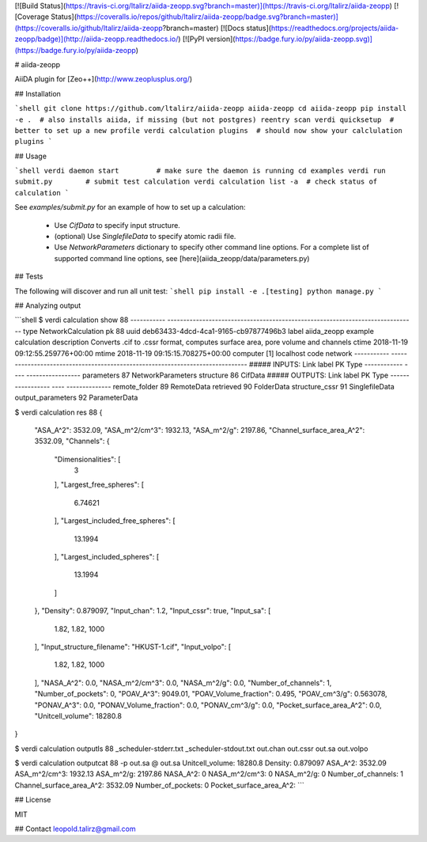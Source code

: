 [![Build Status](https://travis-ci.org/ltalirz/aiida-zeopp.svg?branch=master)](https://travis-ci.org/ltalirz/aiida-zeopp)
[![Coverage Status](https://coveralls.io/repos/github/ltalirz/aiida-zeopp/badge.svg?branch=master)](https://coveralls.io/github/ltalirz/aiida-zeopp?branch=master)
[![Docs status](https://readthedocs.org/projects/aiida-zeopp/badge)](http://aiida-zeopp.readthedocs.io/)
[![PyPI version](https://badge.fury.io/py/aiida-zeopp.svg)](https://badge.fury.io/py/aiida-zeopp)

# aiida-zeopp

AiiDA plugin for [Zeo++](http://www.zeoplusplus.org/)

## Installation

```shell
git clone https://github.com/ltalirz/aiida-zeopp aiida-zeopp
cd aiida-zeopp
pip install -e .  # also installs aiida, if missing (but not postgres)
reentry scan
verdi quicksetup  # better to set up a new profile
verdi calculation plugins  # should now show your calclulation plugins
```

## Usage

```shell
verdi daemon start         # make sure the daemon is running
cd examples
verdi run submit.py        # submit test calculation
verdi calculation list -a  # check status of calculation
```

See `examples/submit.py` for an example of how to set up a calculation:

 * Use `CifData` to specify input structure.
 * (optional) Use `SinglefileData` to specify atomic radii file.
 * Use `NetworkParameters` dictionary to specify other command line options.
   For a complete list of supported command line options, see [here](aiida_zeopp/data/parameters.py)

## Tests

The following will discover and run all unit test:
```shell
pip install -e .[testing]
python manage.py
```

## Analyzing output

```shell
$ verdi calculation show 88
-----------  ------------------------------------------------------------------------------
type         NetworkCalculation
pk           88
uuid         deb63433-4dcd-4ca1-9165-cb97877496b3
label        aiida_zeopp example calculation
description  Converts .cif to .cssr format, computes surface area, pore volume and channels
ctime        2018-11-19 09:12:55.259776+00:00
mtime        2018-11-19 09:15:15.708275+00:00
computer     [1] localhost
code         network
-----------  ------------------------------------------------------------------------------
##### INPUTS:
Link label      PK  Type
------------  ----  -----------------
parameters      87  NetworkParameters
structure       86  CifData
##### OUTPUTS:
Link label           PK  Type
-----------------  ----  --------------
remote_folder        89  RemoteData
retrieved            90  FolderData
structure_cssr       91  SinglefileData
output_parameters    92  ParameterData

$ verdi calculation res 88
{
  "ASA_A^2": 3532.09,
  "ASA_m^2/cm^3": 1932.13,
  "ASA_m^2/g": 2197.86,
  "Channel_surface_area_A^2": 3532.09,
  "Channels": {
    "Dimensionalities": [
      3
    ],
    "Largest_free_spheres": [
      6.74621
    ],
    "Largest_included_free_spheres": [
      13.1994
    ],
    "Largest_included_spheres": [
      13.1994
    ]
  },
  "Density": 0.879097,
  "Input_chan": 1.2,
  "Input_cssr": true,
  "Input_sa": [
    1.82,
    1.82,
    1000
  ],
  "Input_structure_filename": "HKUST-1.cif",
  "Input_volpo": [
    1.82,
    1.82,
    1000
  ],
  "NASA_A^2": 0.0,
  "NASA_m^2/cm^3": 0.0,
  "NASA_m^2/g": 0.0,
  "Number_of_channels": 1,
  "Number_of_pockets": 0,
  "POAV_A^3": 9049.01,
  "POAV_Volume_fraction": 0.495,
  "POAV_cm^3/g": 0.563078,
  "PONAV_A^3": 0.0,
  "PONAV_Volume_fraction": 0.0,
  "PONAV_cm^3/g": 0.0,
  "Pocket_surface_area_A^2": 0.0,
  "Unitcell_volume": 18280.8
}

$ verdi calculation outputls 88
_scheduler-stderr.txt
_scheduler-stdout.txt
out.chan
out.cssr
out.sa
out.volpo

$ verdi calculation outputcat 88 -p out.sa
@ out.sa Unitcell_volume: 18280.8   Density: 0.879097   ASA_A^2: 3532.09 ASA_m^2/cm^3: 1932.13 ASA_m^2/g: 2197.86 NASA_A^2: 0 NASA_m^2/cm^3: 0 NASA_m^2/g: 0
Number_of_channels: 1 Channel_surface_area_A^2: 3532.09
Number_of_pockets: 0 Pocket_surface_area_A^2:
```

## License

MIT

## Contact
leopold.talirz@gmail.com


